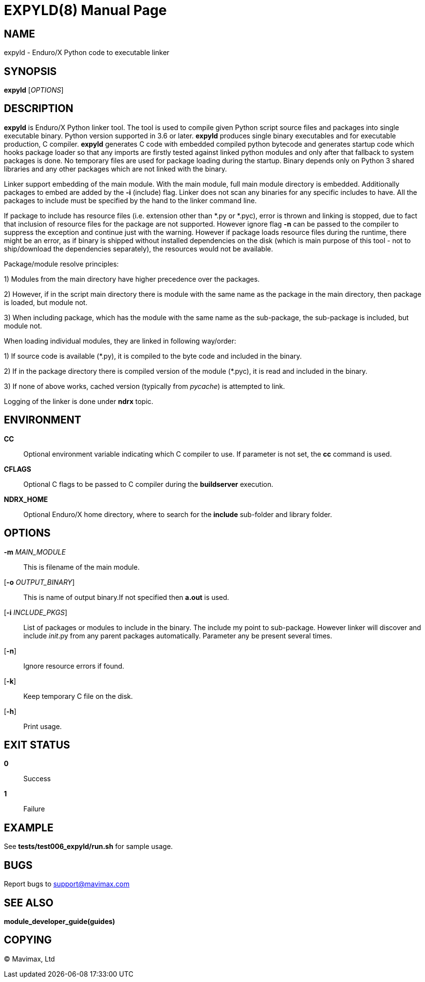 EXPYLD(8)
=========
:doctype: manpage


NAME
----
expyld - Enduro/X Python code to executable linker


SYNOPSIS
--------
*expyld* ['OPTIONS']


DESCRIPTION
-----------
*expyld* is Enduro/X Python linker tool. The tool is used to compile given Python
script source files and packages into single executable binary. Python version
supported in 3.6 or later. *expyld* produces single binary executables and for
executable production, C compiler. *expyld* generates C code with embedded
compiled python bytecode and generates startup code which hooks package loader
so that any imports are firstly tested against linked python modules and only
after that fallback to system packages is done. No temporary files are used
for package loading during the startup. Binary depends only on Python 3 shared
libraries and any other packages which are not linked with the binary.

Linker support embedding of the main module. With the main module, full main
module directory is embedded. Additionally packages to embed are added by the
*-i* (include) flag. Linker does not scan any binaries for any specific includes
to have. All the packages to include must be specified by the hand to the linker
command line.

If package to include has resource files (i.e. extension other than {empty}*.py or {empty}*.pyc),
error is thrown and linking is stopped, due to fact that inclusion of resource
files for the package are not supported. However ignore flag *-n* can be passed
to the compiler to suppress the exception and continue just with the warning.
However if package loads resource files during the runtime, there might be an
error, as if binary is shipped without installed dependencies on the disk
(which is main purpose of this tool - not to ship/download the
dependencies separately), the resources would not be available.

Package/module resolve principles:

1) Modules from the main directory have higher precedence over the packages.

2) However, if in the script main directory there is module with the same name
as the package in the main directory, then package is loaded, but module not.

3) When including package, which has the module with the same name as the sub-package,
the sub-package is included, but module not.

When loading individual modules, they are linked in following way/order:

1) If source code is available ({empty}*.py), it is compiled to the byte code and included
in the binary.

2) If in the package directory there is compiled version of the module ({empty}*.pyc),
it is read and included in the binary.

3) If none of above works, cached version (typically from __pycache__) is attempted
to link.

Logging of the linker is done under *ndrx* topic.

ENVIRONMENT
-----------
*CC*::
Optional environment variable indicating which C compiler to use. If parameter is
not set, the *cc* command is used.

*CFLAGS*::
Optional C flags to be passed to C compiler during the *buildserver* execution.

*NDRX_HOME*::
Optional Enduro/X home directory, where to search for the *include* sub-folder
and library folder.

OPTIONS
-------

*-m* 'MAIN_MODULE'::
This is filename of the main module.

[*-o* 'OUTPUT_BINARY']::
This is name of output binary.If not specified then *a.out* is used.

[*-i* 'INCLUDE_PKGS']::
List of packages or modules to include in the binary. The include my point to
sub-package. However linker will discover and include __init__.py from any
parent packages automatically. Parameter any be present several times.

[*-n*]::
Ignore resource errors if found.

[*-k*]::
Keep temporary C file on the disk.

[*-h*]::
Print usage.

EXIT STATUS
-----------
*0*::
Success

*1*::
Failure

EXAMPLE
-------
See *tests/test006_expyld/run.sh* for sample usage.

BUGS
----
Report bugs to support@mavimax.com

SEE ALSO
--------
*module_developer_guide(guides)*

COPYING
-------
(C) Mavimax, Ltd

